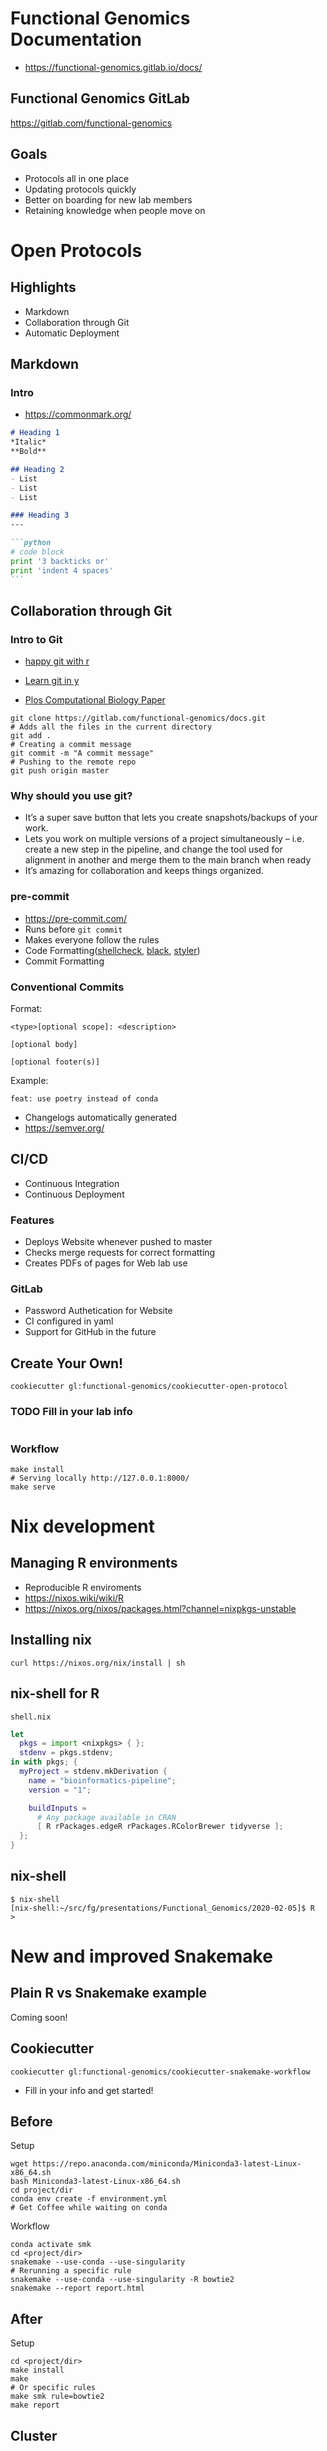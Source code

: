 #+REVEAL_THEME: white
#+TITLE:
#+AUTHOR: Edmund Miller
#+OPTIONS: reveal_title_slide:nil
#+OPTIONS: num:nil
#+OPTIONS: toc:nil
#+REVEAL_ROOT: https://cdn.jsdelivr.net/npm/reveal.js
#+REVEAL_HLEVEL: 1
* Functional Genomics Documentation
- https://functional-genomics.gitlab.io/docs/
** Functional Genomics GitLab
https://gitlab.com/functional-genomics
** Goals
- Protocols all in one place
- Updating protocols quickly
- Better on boarding for new lab members
- Retaining knowledge when people move on
* Open Protocols
** Highlights
- Markdown
- Collaboration through Git
- Automatic Deployment
** Markdown
*** Intro
- https://commonmark.org/
#+BEGIN_SRC markdown
# Heading 1
,*Italic*
,**Bold**

## Heading 2
- List
- List
- List

### Heading 3
---

```python
# code block
print '3 backticks or'
print 'indent 4 spaces'
```
#+END_SRC
** Collaboration through Git
*** Intro to Git
- [[https://happygitwithr.com/][happy git with r]]

- [[https://learnxinyminutes.com/docs/git/][Learn git in y]]
- [[https://journals.plos.org/ploscompbiol/article?id=10.1371/journal.pcbi.1004668][Plos Computational Biology Paper]]
#+BEGIN_SRC shell
git clone https://gitlab.com/functional-genomics/docs.git
# Adds all the files in the current directory
git add .
# Creating a commit message
git commit -m "A commit message"
# Pushing to the remote repo
git push origin master
#+END_SRC
*** Why should you use git?
- It’s a super save button that lets you create snapshots/backups of your work.
- Lets you work on multiple versions of a project simultaneously – i.e. create a
  new step in the pipeline, and change the tool used for alignment in another
  and merge them to the main branch when ready
- It’s amazing for collaboration and keeps things organized.
*** pre-commit
- https://pre-commit.com/
- Runs before ~git commit~
- Makes everyone follow the rules
- Code Formatting([[https://www.shellcheck.net/][shellcheck]], [[https://github.com/psf/black][black]], [[https://styler.r-lib.org/][styler]])
- Commit Formatting
*** Conventional Commits
Format:
#+BEGIN_SRC shell
<type>[optional scope]: <description>

[optional body]

[optional footer(s)]
#+END_SRC
Example:
#+BEGIN_SRC shell
feat: use poetry instead of conda
#+END_SRC

- Changelogs automatically generated
- https://semver.org/
** CI/CD
- Continuous Integration
- Continuous Deployment
*** Features
- Deploys Website whenever pushed to master
- Checks merge requests for correct formatting
- Creates PDFs of pages for Web lab use
*** GitLab
- Password Authetication for Website
- CI configured in yaml
- Support for GitHub in the future
** Create Your Own!
#+BEGIN_SRC shell
cookiecutter gl:functional-genomics/cookiecutter-open-protocol
#+END_SRC
*** TODO Fill in your lab info
#+BEGIN_SRC shell
#+END_SRC
*** Workflow
#+BEGIN_SRC shell
make install
# Serving locally http://127.0.0.1:8000/
make serve
#+END_SRC
* Nix development
** Managing R environments
- Reproducible R enviroments
- https://nixos.wiki/wiki/R
- https://nixos.org/nixos/packages.html?channel=nixpkgs-unstable
** Installing nix
#+BEGIN_SRC shell
curl https://nixos.org/nix/install | sh
#+END_SRC
** nix-shell for R
~shell.nix~
#+BEGIN_SRC nix
let
  pkgs = import <nixpkgs> { };
  stdenv = pkgs.stdenv;
in with pkgs; {
  myProject = stdenv.mkDerivation {
    name = "bioinformatics-pipeline";
    version = "1";

    buildInputs =
      # Any package available in CRAN
      [ R rPackages.edgeR rPackages.RColorBrewer tidyverse ];
  };
}
#+END_SRC
** nix-shell
#+BEGIN_SRC shell
$ nix-shell
[nix-shell:~/src/fg/presentations/Functional_Genomics/2020-02-05]$ R
>
#+END_SRC
* New and improved Snakemake
** Plain R vs Snakemake example
Coming soon!
** Cookiecutter
#+BEGIN_SRC shell
cookiecutter gl:functional-genomics/cookiecutter-snakemake-workflow
#+END_SRC
- Fill in your info and get started!
** Before
Setup
#+BEGIN_SRC shell
wget https://repo.anaconda.com/miniconda/Miniconda3-latest-Linux-x86_64.sh
bash Miniconda3-latest-Linux-x86_64.sh
cd project/dir
conda env create -f environment.yml
# Get Coffee while waiting on conda
#+END_SRC
Workflow
#+BEGIN_SRC shell
conda activate smk
cd <project/dir>
snakemake --use-conda --use-singularity
# Rerunning a specific rule
snakemake --use-conda --use-singularity -R bowtie2
snakemake --report report.html
#+END_SRC
** After
Setup
#+BEGIN_SRC shell
cd <project/dir>
make install
make
# Or specific rules
make smk rule=bowtie2
make report
#+END_SRC
** Cluster
*** Before
#+BEGIN_SRC shell
mkdir -p ~/.config/snakemake
cd ~/.config/snakemake
cookiecutter https://github.com/Snakemake-Profiles/slurm.git
cd <project/dir>
snakemake --profile slurm
#+END_SRC
*** After
#+BEGIN_SRC shell
cd <project/dir>
make profile
make slurm
make slurm rule=bowtie2
#+END_SRC
